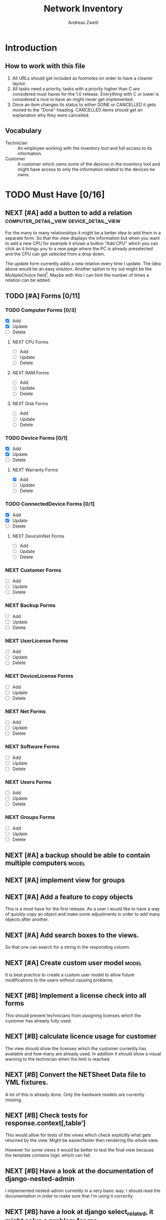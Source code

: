 #+TITLE: Network Inventory
:preamble:
#+author: Andreas Zweili
:end:

* Introduction
** How to work with this file

1. All URLs should get included as footnotes on order to have a cleaner layout.
2. All tasks need a priority, tasks with a priority higher than C are
   considered must haves for the 1.0 release. Everything with C or lower is
   considered a nice to have an might never get implemented.
3. Once an item changes its status to either DONE or CANCELLED it gets moved to
   the "Done" heading. CANCELLED items should get an explanation why they were
   cancelled.

** Vocabulary

- Technician :: An employee working with the inventory tool and full access to
  its information.
- Customer :: A customer which owns some of the devices in the inventory tool
  and might have access to only the information related to the devices he owns.

* TODO Must Have [0/16]
** NEXT [#A] add a button to add a relation :computer_detail_view:device_detail_view:

For the many to many relationships it might be a better idea to add them in a
separate form. So that the view displays the information but when you want to
add a new CPU for example it shows a button "Add CPU" which you can click an it
brings you to a new page where the PC is already preselected and the CPU can
get selected from a drop down.

The update form currently adds a new relation every time I update. The idea
above would be an easy solution. Another option to try out might be the
MultipleChoice field[fn:8].
Maybe with this I can limit the number of times a relation can be added.

** TODO [#A] Forms [0/11]
*** TODO Computer Forms [0/3]
- [X] Add
- [X] Update
- [ ] Delete

**** NEXT CPU Forms
- [ ] Add
- [ ] Update
- [ ] Delete

**** NEXT RAM Forms
- [ ] Add
- [ ] Update
- [ ] Delete

**** NEXT Disk Forms
- [ ] Add
- [ ] Update
- [ ] Delete

*** TODO Device Forms [0/1]
- [X] Add
- [X] Update
- [ ] Delete

**** NEXT Warranty Forms
- [X] Add
- [ ] Update
- [ ] Delete

*** TODO ConnectedDevice Forms [0/1]
- [X] Add
- [X] Update
- [ ] Delete

**** NEXT DeviceInNet Forms
- [ ] Add
- [ ] Update
- [ ] Delete

*** NEXT Customer Forms
- [ ] Add
- [ ] Update
- [ ] Delete

*** NEXT Backup Forms
- [ ] Add
- [ ] Update
- [ ] Delete

*** NEXT UserLicense Forms
- [ ] Add
- [ ] Update
- [ ] Delete

*** NEXT DeviceLicense Forms
- [ ] Add
- [ ] Update
- [ ] Delete

*** NEXT Net Forms
- [ ] Add
- [ ] Update
- [ ] Delete

*** NEXT Software Forms
- [ ] Add
- [ ] Update
- [ ] Delete

*** NEXT Users Forms
- [ ] Add
- [ ] Update
- [ ] Delete

*** NEXT Groups Forms
- [ ] Add
- [ ] Update
- [ ] Delete

** NEXT [#A] a backup should be able to contain multiple computers   :model:
** NEXT [#A] implement view for groups
** NEXT [#A] Add a feature to copy objects

This is a must have for the first release.
As a user I would like to have a way of quickly copy an object and make some
adjustments in order to add many objects after another.

** NEXT [#A] Add search boxes to the views.

So that one can search for a string in the responding column.

** NEXT [#A] Create custom user model                                :model:

It is best practice to create a custom user model to allow future modifications
to the users without causing problems.

** NEXT [#B] Implement a license check into all forms

This should prevent technicians from assigning licenses which the customer has
already fully used.

** NEXT [#B] calculate licence usage for customer

The view should show the licenses which the customer currently has available
and how many are already used. In addition it should show a visual warning to
the technician when the limit is reached.

** NEXT [#B] Convert the NETSheet Data file to YML fixtures.

A lot of this is already done. Only the hardware models are currently missing.

** NEXT [#B] Check tests for response.context[‚table‘]

This would allow for tests of the views which check explicitly what gets
returned by the view. Might be easier/faster then rendering the whole view.

However for some views it would be better to test the final view because the
template contains logic which can fail.

** NEXT [#B] Have a look at the documentation of django-nested-admin

I implemented nested-admin currently in a very basic way. I should read the
documentation in order to make sure that I'm using it correctly.

** NEXT [#B] have a look at django select_related, it might solve a problem for me.

I often find myself trying to get related objects. The method select_related
might help with that [fn:1]:
-

** NEXT [#B] Add the warranty to the Device, ConnectedDevice and Computer admin pages

This is a relationship which a technician should be able to add directly on the
device and not have to navigate to the warranty option first.

** NEXT [#B] Extend the Admin tables

The admin tables show currently very little information about the various
objects. At minimum every object should display the customer it belongs to.

** NEXT [#B] Show all models in the admin interface

Currently I'm hiding a lot of models from the admin interace to make it look a
bit nicer. However for the production site we want to work mostly on the
frontend. The admin page should then become really what it is. An admin
inteface so that we can delete or add models which currently don't have a
frontend interface.

* TODO Nice to Have [0/15]
** NEXT [#C] allow technicians to add custom fields

This would allow technicians to create custom models without change
Maybe this approach would be something [fn:2]:

** NEXT [#C] Extend the CSS

- A more centered layout would be nice
- Maybe some colours

** NEXT [#C] calculate the used space on a host

Means calculate the size all the VMs would use if they were thick.
This could help a technician to properly plan ressources on a host.

** NEXT [#C] include a RAID calculator

I would like to use this to show the usable space in a RAID system. Currently
we enter this information by hand but it would be easier to calculate it
automatically [fn:3].
-

** NEXT [#C] Get warranty information from Dell

We sell a lot of Dell devices and it would be nice to use the service tags to
collect the warranty information directly from Dell. There's an API for that [fn:4]:

** NEXT [#C] A "to deactivate" feature on inventory users

This way a technician could mark a user for deactivation and anyone could check
if there are users to deactivate. This would help if we would've to deactivate
a user at a certain date. The inventory tool could then show to all technicians
that the user needs to be deactivated. Then any technician could deactivate the
user and not just the technician responsible for the customer, increasing the
security of the customer.

** NEXT [#C] Filter Hardware Model to corresponding device manufacturer

When changing the HardwareModel field of a device the dropdown should be
filtered to the provided DeviceManufacturer.

Currently it could still make sense to make the DeviceManufacturer only
available through the HardwareModel. This way we wouldn't have to filter the
HardwareModel dropdown. However we would loose the ability to only select the
DeviceManufacturer for a device in case we don't know the specific model which
happens quite often.

** NEXT [#C] change the admin url

For security reasons it's recommended to change the name of the admin panel
url. This way automated tools can't find it so easy. It only increases the
security slightly.

** NEXT [#C] update the url code [fn:5]

I'm currently not sure what I wanted to do with this.

** NEXT [#C] implement guardian

This needs to be done for basically every model which lives on a view. E.g.
~BackupListView~, ~SoftwareListView~. I can’t remember how this should be
implemented. However it might be implemented in the customer table view. The
security concept works like this:
1. check if the user is logged in
2. check if the user is allowed to view the customer, if not return an error
3. Get all matching objects which the user is allowed to view. Step two can't
   be replaced by an empty table because we need a customer object to operate
   on. Therefore it's better to quickly check the customer before we fetch all
   the other objects from the database.

** NEXT [#C] Implement an excel import and export

might be achieved with the django-excel project [fn:6].
This might be a nice to have feature but the copy button is more important to
achieve a similar funcition.

** NEXT [#C] implement SoftwareDetailView

I don't remember what the initial idea here was. We could show here
which customers are using this software. But that is currently a really low
priority item.

** NEXT [#C] Add a check to see if a software has a license attached to it.

I forgot the reason why I need this. Maybe to show in general if a software has
any licenses attached to it.
Add a check to see if a software has a license attached to it.If so it
increases the used licenses counter. Maybe with this this stackoverflow post
can help [fn:7].

** NEXT [#C] Implement the .all command in templates

This stackoverflow post should help [fn:9]

** NEXT [#C] Inline Formfields like in the admin interface

If already found various Github projects which might serves as an
example[fn:10] [fn:11]

* Resources

[fn:11] https://gist.github.com/neara/6209563

[fn:10] https://github.com/timhughes/django-cbv-inline-formset

[fn:9] https://stackoverflow.com/questions/4270330/django-show-a-manytomanyfield-in-a-template

[fn:8] https://docs.djangoproject.com/en/3.0/ref/forms/fields/#multiplechoicefield

[fn:7] https://stackoverflow.com/questions/23059088/manytomany-field-check-if-relation-exists

[fn:6] https://github.com/pyexcel-webwares/django-excel

[fn:5] https://docs.djangoproject.com/en/2.2/topics/http/urls/#views-extra-options

[fn:4] https://www.programmableweb.com/api/dell-warranty-status-rest-api

[fn:3] https://thoughtworksnc.com/2017/08/30/writing-a-raid-calculator-in-python

[fn:2] https://stackoverflow.com/questions/34907014/django-allow-user-to-add-fields-to-model

[fn:1] https://docs.djangoproject.com/en/2.2/ref/models/querysets/#select-related

** Class Based Views

- http://ccbv.co.uk/

** Design
*** Admin themes
- django-grappelli
- django-suit
- django-admin-bootstrapped

** Forms

- https://django-crispy-forms.readthedocs.io/en/latest/index.html
- https://stackoverflow.com/questions/25321423/django-create-inline-forms-similar-to-django-admin*25340256
- https://stackoverflow.com/questions/5171365/django-inline-form-with-custom-forms

** Permissions

- https://django-guardian.readthedocs.io/en/stable/userguide/assign.html
- https://github.com/dfunckt/django-rules/blob/master/README.rst

#+begin_src python
decororator (function) :
  if user has permission(object.customer):
    return function
#+end_src

Maybe it would be possible to add a property to the classes which allows to
access the customer of an object like this:

#+begin_src python
object.customer
#+end_src

* Links to include

- https://docs.djangoproject.com/en/2.2/ref/models/querysets/#id4
- https://docs.djangoproject.com/en/2.2/ref/request-response/
- https://duckduckgo.com/?q=django+get_related&t=fpas&ia=qa
- https://pybit.es/selenium-pytest-and-django.html
- https://stackoverflow.com/questions/28533174/programatically-accessing-django-models-from-another-app
- https://stackoverflow.com/questions/54592026/how-to-create-a-custom-mixin-in-django
- https://stackoverflow.com/questions/58307055/access-django-model-name-from-admin-url-pattern
- https://stackoverflow.com/questions/6069070/how-to-use-permission-required-decorators-on-django-class-based-views#6069444

* Done
** DONE Recreate the RM in draw.io

The Dia RM is okay but not really that great. Draw.io would give a better
result.

** DONE create multiple requirements files
** DONE put passwords into environment variables
** DONE Permissions recherchieren
** DONE customer tabelle erweitern mit listen
** DONE Models erstellen
** DONE Add a Counter to the RAM Modules
** DONE Create a NET category where a device can live in.

This NET Category should display it's IP range, Subnet mask and show it's DHCP
range if one is configured.

** DONE Create class DeviceInNet

This class shows the relationship between the device and a NET. An attribute of
a DeviceInNet should be an IP address.

** DONE Create an abstract company class
** DONE Create Customer and a Manufacturer sub class Those two would be based on

the company class. I'm currently not sure how I should handle the case where a
company is both a customer and a manufacturer.

** DONE A text field next to the customer

where one can enter additional information which can't be put into the normal
documentation.

** DONE Fix test for net detail view
** DONE NETs, add a description field, for NETs like HEHImmo it might be nice to

have a short description for what it is intendet.

** DONE ComputerDetailView, add link to SoftwareDetailView
** DONE implement NETSheet list

this view should give an overview of all the devices in the NET and there
current IP Address.

** DONE implement BackupListView
** DONE Filter the queryset in the AllComputerView

so that it only shows the customers the current user is allowed to view

** DONE Disks in RAID and RAID have overlapping Felds (disks appear on both).

And they don't have the proper relationship. There can be disks from variing
sizes in a RAID therefore the relationship between DisksInRaid and
RaidInComputer needs to be a manytoone relationship

** DONE fix column name links in customer table

they throw an error when one clicks on them.

** DONE ComputerDetailView, add all properties to the view table
** DONE implement UserListView
** DONE implement SoftwareListView

this and the next view would probably better be a License view. Since the
software should be available to all devices from all customers. It doesn’t make
much sense to add 100 of different Office softwares. Probably a Software model
could be attached to a License model.

** DONE implement UserDetailView
** DONE Implement the license so that it can get attached to a user

when the user gets created. This way they might get less easily forgotten.

** DONE fix the Makefile so that the fixtures don't get applies twice.

This is already done for the ~make local~ command but needs fixing in the
~make~ command. However there's a bit more difficult because it runs in Docker
and with PostgreSQL

** DONE refactor the project to have a core app.
CLOSED: [2020-01-14 Tue 21:25]

This way I can split the project into multiple apps such as Customer, Computer,
Backups etc. and import the shared models from core. This allows me to split
the views and tests over multiple apps making the whole thing a bit easier to
understand. See the Notability note for more information.
https://github.com/netbox-community/netbox/tree/develop/netbox might provide an
example When doing the refactor I should correct the imports. The current
system is very annoying when I add a new object/class.

** DONE Hardware Model
CLOSED: [2020-02-14 Fri 20:28]

I'm currently unsure if I should implement a hardware model. With this model I
could add the hardware model to a device. Currently this capability is missing.

** DONE add a list of assigned users and computers to the license view
CLOSED: [2020-02-15 Sat 18:53]
** DONE Server mit NGINX aufsetzen
CLOSED: [2020-02-15 Sat 18:56]

- https://docs.djangoproject.com/en/2.2/howto/deployment/wsgi/uwsgi/
- https://uwsgi-docs.readthedocs.io/en/latest/tutorials/Django_and_nginx.html
- https://linuxconfig.org/how-to-host-django-with-nginx-on-ubuntu-18-04-bionic-beaver-linux

** DONE CustomerListView [3/3]
CLOSED: [2020-02-16 Sun 18:45]

add all the objects

- [X] Backup
- [X] Software
- [X] Users

** DONE implement permission decorators currently all the items can get viewed.
CLOSED: [2020-02-16 Sun 18:52]

I either have to implement a decorator for each object type or find a general
way. This problem is only related to detail views. The tables and lists have a
general way to check the permission. I maybe could get the model name from the
url, this Stackoverflow post might help:
- https://stackoverflow.com/questions/58307055/access-django-model-name-from-admin-url-pattern
and get the object with this function:
- https://stackoverflow.com/questions/28533174/programatically-accessing-django-models-from-another-app

** DONE Add tests for multiple nets and devices
CLOSED: [2020-02-16 Sun 18:52]
** DONE rename variables for the querysets to XXXRelations
CLOSED: [2020-02-16 Sun 18:53]

** DONE limit the queryset in the customer_table
CLOSED: [2020-02-16 Sun 19:13]

The queryset should only contain results which a users is allowed to see.

** DONE make sure the licenses models are correct.
CLOSED: [2020-02-16 Sun 19:31]

I think manytomany might not be the correct relation since a user should only
be attached once to a user license and a computer should only be attached once
to a computer license. However a user can stil have many licenses and a license
can still have many users.

** DONE tables problem
CLOSED: [2020-04-20 Mo 12:49]

This isn't fully working yet in django_tables2
https://github.com/jieter/django-tables2/issues/721

#+begin_src diff
-from django_tables2.utils import A
+

 class CustomersTable(tables.Table):
-    name = tables.LinkColumn('customer', args=[A('pk')])
-    nets = tables.LinkColumn('nets', text='Nets', args=[A('pk')])
-    computers = tables.LinkColumn('computers', text='Computers', args=[A('pk')])
-    devices = tables.LinkColumn('devices', text='Devices', args=[A('pk')])
-    backups = tables.LinkColumn('backups', text='Backups', args=[A('pk')])
+    name = tables.Column(linkify=("customer", [tables.A("pk")]))
+    nets = tables.Column(verbose_name="Nets",
+                         linkify=("nets", [tables.A("pk")]))
+    computers = tables.Column(verbose_name="Computers",
+                              linkify=("computers", [tables.A("pk")]))
+    devices = tables.Column(verbose_name="Devices",
+                            linkify=("devices", [tables.A("pk")]))
+    backups = tables.Column(verbose_name="Backups",
+                            linkify=dict(viewname="backups", args=[tables.A("pk")]))
#+end_src

** DONE implement a warranty overview
CLOSED: [2020-04-20 Mo 13:31]

2020-04-20
This is implementend now. I've setup the view so that customers can use the
view as well and the content gets limited to what they are allowed to see.

This view would show all devices which are running out of warranty, maybe this
could be shown as well in the CustomerDetailView. So that we would've a list
for the customers to see and one large list which shows the warranties for all
customers for internal usuage.

** DONE Fix the warranty in the device view
CLOSED: [2020-04-27 Mo 21:31]

With currently the containers don't disappear fully. Should be easy to fix.

** CANCELLED Move the lists to their own page
CLOSED: [2020-04-27 Mo 22:15]

Since I have more devices than I thought it would provide a better overview
than one big list. Forgot again what this exactly means.


** DONE [#A] cpu reduce required fields                              :model:
CLOSED: [2020-04-30 Do 14:54]

The CPU has many required fields but sometimes they don't make sense. For
example when we have a virtual CPU we usually don't need to know the specific
frequenzy.

** DONE [#A] the computer is missing a GPU                           :model:
CLOSED: [2020-04-30 Do 15:45]

CAD computers often have sppecial graphics cards which we should be able to
track.

** DONE [#A] Days need to be manytomany                              :model:
CLOSED: [2020-04-30 Do 19:21]

A backup can be run on multiple days

** DONE [#A] the IP needs to be able to be null                      :model:
CLOSED: [2020-04-30 Do 20:33]

Currently it's always required however when a device is in DHCP mode we can't
know the IP for sure.

